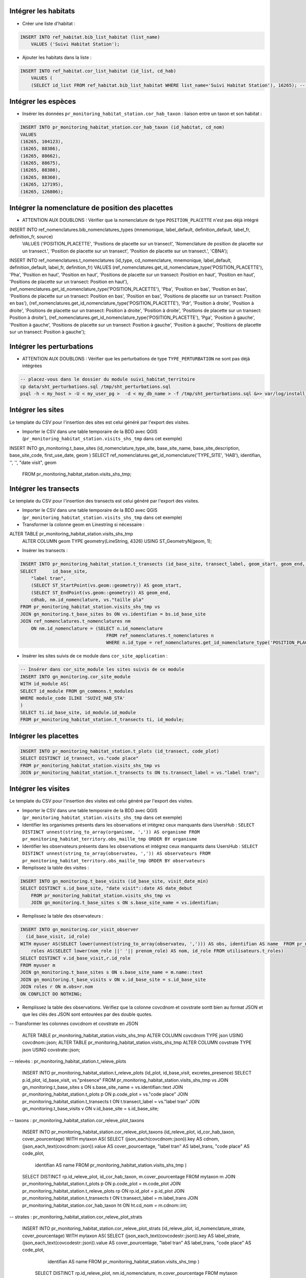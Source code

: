 
Intégrer les habitats
---------------------

* Créer une liste d'habitat :

.. code:: sql

    INSERT INTO ref_habitat.bib_list_habitat (list_name)
        VALUES ('Suivi Habitat Station');

* Ajouter les habitats dans la liste :

.. code:: sql

    INSERT INTO ref_habitat.cor_list_habitat (id_list, cd_hab)
        VALUES (
        (SELECT id_list FROM ref_habitat.bib_list_habitat WHERE list_name='Suivi Habitat Station'), 16265); -- CARICION INCURVAE


Intégrer les espèces
---------------------

* Insérer les données ``pr_monitoring_habitat_station.cor_hab_taxon`` : liaison entre un taxon et son habitat :

.. code:: sql

    INSERT INTO pr_monitoring_habitat_station.cor_hab_taxon (id_habitat, cd_nom)
    VALUES
    (16265, 104123),
    (16265, 88386),
    (16265, 88662),
    (16265, 88675),
    (16265, 88380),
    (16265, 88360),
    (16265, 127195),
    (16265, 126806);


Intégrer la nomenclature  de position des placettes
---------------------------------------------------
* ATTENTION AUX DOUBLONS : Vérifier que la nomenclature de type ``POSITION_PLACETTE`` n'est pas déjà intégré

INSERT INTO ref_nomenclatures.bib_nomenclatures_types (mnemonique, label_default, definition_default, label_fr, definition_fr, source)
    VALUES ('POSITION_PLACETTE', 'Positions de placette sur un transect', 'Nomenclature de position de placette sur un transect.', 'Position de placette sur un transect', 'Position de placette sur un transect.', 'CBNA');

INSERT INTO ref_nomenclatures.t_nomenclatures (id_type, cd_nomenclature, mnemonique, label_default, definition_default, label_fr, definition_fr) VALUES
(ref_nomenclatures.get_id_nomenclature_type('POSITION_PLACETTE'), 'Pha', 'Position en haut', 'Position en haut', 'Positions de placette sur un transect: Position en haut', 'Position en haut', 'Positions de placette sur un transect: Position en haut'),
(ref_nomenclatures.get_id_nomenclature_type('POSITION_PLACETTE'), 'Pba', 'Position en bas', 'Position en bas', 'Positions de placette sur un transect: Position en bas', 'Position en bas', 'Positions de placette sur un transect: Position en bas'),
(ref_nomenclatures.get_id_nomenclature_type('POSITION_PLACETTE'), 'Pdr', 'Position à droite', 'Position à droite', 'Positions de placette sur un transect: Position à droite', 'Position à droite', 'Positions de placette sur un transect: Position à droite'),
(ref_nomenclatures.get_id_nomenclature_type('POSITION_PLACETTE'), 'Pga', 'Position à gauche', 'Position à gauche', 'Positions de placette sur un transect: Position à gauche', 'Position à gauche', 'Positions de placette sur un transect: Position à gauche');


Intégrer les perturbations
--------------------------
* ATTENTION AUX DOUBLONS : Vérifier que les perturbations de type ``TYPE_PERTURBATION`` ne sont pas déjà intégrées

.. code:: bash

    -- placez-vous dans le dossier du module suivi_habitat_territoire
    cp data/sht_perturbations.sql /tmp/sht_perturbations.sql
    psql -h < my_host > -U < my_user_pg >  -d < my_db_name > -f /tmp/sht_perturbations.sql &>> var/log/install_sht_perturbations.log


Intégrer les sites
-------------------
Le template du CSV pour l'insertion des sites est celui généré par l'export des visites.

* Importer le CSV dans une table temporaire de la BDD avec QGIS (``pr_monitoring_habitat_station.visits_shs_tmp`` dans cet exemple)

.. code:: sql
INSERT INTO gn_monitoring.t_base_sites (id_nomenclature_type_site, base_site_name, base_site_description, base_site_code, first_use_date, geom )
SELECT ref_nomenclatures.get_id_nomenclature('TYPE_SITE', 'HAB'), identifian, '', '', "date visit", geom
    FROM pr_monitoring_habitat_station.visits_shs_tmp;


Intégrer les transects
----------------------
Le template du CSV pour l'insertion des transects est celui généré par l'export des visites.

* Importer le CSV dans une table temporaire de la BDD avec QGIS (``pr_monitoring_habitat_station.visits_shs_tmp`` dans cet exemple)
* Transformer la colonne geom en Linestring si nécessaire :

.. code:: sql

ALTER TABLE pr_monitoring_habitat_station.visits_shs_tmp
    ALTER COLUMN geom TYPE geometry(LineString, 4326)
    USING ST_GeometryN(geom, 1);


* Insérer les transects :

.. code:: sql

    INSERT INTO pr_monitoring_habitat_station.t_transects (id_base_site, transect_label, geom_start, geom_end, cd_hab, id_nomenclature_plot_position, plot_size)
    SELECT 	id_base_site,
        "label tran",
        (SELECT ST_StartPoint(vs.geom::geometry)) AS geom_start,
        (SELECT ST_EndPoint(vs.geom::geometry)) AS geom_end,
        cdhab, nm.id_nomenclature, vs."taille pla"
    FROM pr_monitoring_habitat_station.visits_shs_tmp vs
    JOIN gn_monitoring.t_base_sites bs ON vs.identifian = bs.id_base_site
    JOIN ref_nomenclatures.t_nomenclatures nm
        ON nm.id_nomenclature = (SELECT n.id_nomenclature
                                    FROM ref_nomenclatures.t_nomenclatures n
                                    WHERE n.id_type = ref_nomenclatures.get_id_nomenclature_type('POSITION_PLACETTE') AND vs."position p" = n.mnemonique );


* Insérer les sites suivis de ce module dans ``cor_site_application`` :

.. code:: sql

    -- Insérer dans cor_site_module les sites suivis de ce module
    INSERT INTO gn_monitoring.cor_site_module
    WITH id_module AS(
    SELECT id_module FROM gn_commons.t_modules
    WHERE module_code ILIKE 'SUIVI_HAB_STA'
    )
    SELECT ti.id_base_site, id_module.id_module
    FROM pr_monitoring_habitat_station.t_transects ti, id_module;



Intégrer les placettes
----------------------

.. code:: sql

    INSERT INTO pr_monitoring_habitat_station.t_plots (id_transect, code_plot)
    SELECT DISTINCT id_transect, vs."code place"
    FROM pr_monitoring_habitat_station.visits_shs_tmp vs
    JOIN pr_monitoring_habitat_station.t_transects ts ON ts.transect_label = vs."label tran";



Intégrer les visites
--------------------

Le template du CSV pour l'insertion des visites est celui généré par l'export des visites.

* Importer le CSV dans une table temporaire de la BDD avec QGIS (``pr_monitoring_habitat_station.visits_shs_tmp`` dans cet exemple)
* Identifier les organismes présents dans les observations et intégrez ceux manquants dans UsersHub : ``SELECT DISTINCT unnest(string_to_array(organisme, ',')) AS organisme FROM pr_monitoring_habitat_territory.obs_maille_tmp ORDER BY organisme``
* Identifier les observateurs présents dans les observations et intégrez ceux manquants dans UsersHub : ``SELECT DISTINCT unnest(string_to_array(observateu, ',')) AS observateurs FROM pr_monitoring_habitat_territory.obs_maille_tmp ORDER BY observateurs``
* Remplissez la table des visites :

.. code:: sql

    INSERT INTO gn_monitoring.t_base_visits (id_base_site, visit_date_min)
    SELECT DISTINCT s.id_base_site, "date visit"::date AS date_debut
        FROM pr_monitoring_habitat_station.visits_shs_tmp vs
        JOIN gn_monitoring.t_base_sites s ON s.base_site_name = vs.identifian;


* Remplissez la table des observateurs :

.. code:: sql

    INSERT INTO gn_monitoring.cor_visit_observer
      (id_base_visit, id_role)
    WITH myuser AS(SELECT lower(unnest(string_to_array(observateu, ','))) AS obs, identifian AS name  FROM pr_monitoring_habitat_station.visits_shs_tmp),
        roles AS(SELECT lower(nom_role ||' '|| prenom_role) AS nom, id_role FROM utilisateurs.t_roles)
    SELECT DISTINCT v.id_base_visit,r.id_role
    FROM myuser m
    JOIN gn_monitoring.t_base_sites s ON s.base_site_name = m.name::text
    JOIN gn_monitoring.t_base_visits v ON v.id_base_site = s.id_base_site
    JOIN roles r ON m.obs=r.nom
    ON CONFLICT DO NOTHING;


* Remplissez la table des observations. Vérifiez que la colonne covcdnom et covstrate sontt bien au format JSON et que les clés des JSON sont entourées par des double quotes.

-- Transformer les colonnes covcdnom et covstrate en JSON

    .. code:: sql

    ALTER TABLE pr_monitoring_habitat_station.visits_shs_tmp ALTER COLUMN covcdnom TYPE json USING covcdnom::json;
    ALTER TABLE pr_monitoring_habitat_station.visits_shs_tmp ALTER COLUMN covstrate TYPE json USING covstrate::json;


-- relevés : pr_monitoring_habitat_station.t_releve_plots

    .. code:: sql

    INSERT INTO pr_monitoring_habitat_station.t_releve_plots (id_plot, id_base_visit, excretes_presence)
    SELECT p.id_plot, id_base_visit, vs."présence"
    FROM pr_monitoring_habitat_station.visits_shs_tmp vs
    JOIN gn_monitoring.t_base_sites s ON s.base_site_name = vs.identifian::text
    JOIN pr_monitoring_habitat_station.t_plots p ON p.code_plot = vs."code place"
    JOIN pr_monitoring_habitat_station.t_transects t ON t.transect_label = vs."label tran"
    JOIN gn_monitoring.t_base_visits v ON v.id_base_site = s.id_base_site;


-- taxons : pr_monitoring_habitat_station.cor_releve_plot_taxons

    .. code:: sql

    INSERT INTO pr_monitoring_habitat_station.cor_releve_plot_taxons (id_releve_plot, id_cor_hab_taxon, cover_pourcentage)
    WITH mytaxon AS( SELECT (json_each(covcdnom::json)).key AS cdnom, (json_each_text(covcdnom::json)).value AS cover_pourcentage, "label tran" AS label_trans, "code place" AS code_plot,
        identifian AS name  FROM pr_monitoring_habitat_station.visits_shs_tmp )
    SELECT DISTINCT rp.id_releve_plot, id_cor_hab_taxon, m.cover_pourcentage
    FROM mytaxon m
    JOIN pr_monitoring_habitat_station.t_plots p ON p.code_plot = m.code_plot
    JOIN pr_monitoring_habitat_station.t_releve_plots rp ON rp.id_plot = p.id_plot
    JOIN pr_monitoring_habitat_station.t_transects t ON t.transect_label = m.label_trans
    JOIN pr_monitoring_habitat_station.cor_hab_taxon ht ON ht.cd_nom = m.cdnom::int;


-- strates : pr_monitoring_habitat_station.cor_releve_plot_strats

    .. code:: sql

    INSERT INTO pr_monitoring_habitat_station.cor_releve_plot_strats (id_releve_plot, id_nomenclature_strate, cover_pourcentage)
    WITH mytaxon AS( SELECT (json_each_text(covcodestr::json)).key AS label_strate, (json_each_text(covcodestr::json)).value AS cover_pourcentage, "label tran" AS label_trans, "code place" AS code_plot,
            identifian AS name  FROM pr_monitoring_habitat_station.visits_shs_tmp )
        SELECT DISTINCT rp.id_releve_plot, nm.id_nomenclature, m.cover_pourcentage
        FROM mytaxon m
        JOIN pr_monitoring_habitat_station.t_plots p ON p.code_plot = m.code_plot
        JOIN pr_monitoring_habitat_station.t_releve_plots rp ON rp.id_plot = p.id_plot
        JOIN pr_monitoring_habitat_station.t_transects t ON t.transect_label = m.label_trans
        JOIN ref_nomenclatures.t_nomenclatures nm
            ON nm.id_nomenclature = (SELECT n.id_nomenclature
                                        FROM ref_nomenclatures.t_nomenclatures n
                                        WHERE n.id_type = ref_nomenclatures.get_id_nomenclature_type('STRATE_PLACETTE') AND m.label_strate = n.cd_nomenclature);



-- perturbations : pr_monitoring_habitat_station.cor_transect_visit_perturbation

    .. code:: sql

    INSERT INTO pr_monitoring_habitat_station.cor_transect_visit_perturbation (id_base_visit, id_nomenclature_perturb)
    WITH mypertub AS(SELECT unnest(string_to_array(perturbati, ',')) AS label_perturbation,
        identifian, "nom du sit" AS name FROM pr_monitoring_habitat_territory.obs_maille_tmp)
    SELECT DISTINCT
        v.id_base_visit,
        nm.id_nomenclature
    FROM mypertub m
    JOIN gn_monitoring.t_base_sites s ON s.base_site_name = m.name
    JOIN gn_monitoring.t_base_visits v ON v.id_base_site = s.id_base_site
    JOIN ref_nomenclatures.t_nomenclatures nm
        ON nm.id_nomenclature = (SELECT n.id_nomenclature
                                    FROM ref_nomenclatures.t_nomenclatures n
                                    WHERE n.id_type = ref_nomenclatures.get_id_nomenclature_type('TYPE_PERTURBATION') AND m.label_perturbation = n.mnemonique LIMIT 1);
